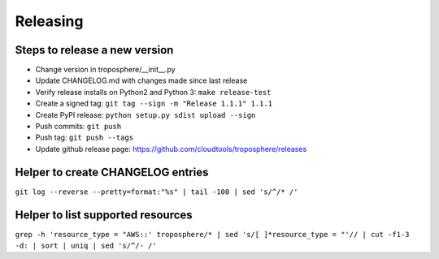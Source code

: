 Releasing
=========

Steps to release a new version
------------------------------

- Change version in troposphere/\_\_init\_\_.py
- Update CHANGELOG.md with changes made since last release
- Verify release installs on Python2 and Python 3: ``make release-test``
- Create a signed tag: ``git tag --sign -m "Release 1.1.1" 1.1.1``
- Create PyPI release: ``python setup.py sdist upload --sign``
- Push commits: ``git push``
- Push tag: ``git push --tags``
- Update github release page: https://github.com/cloudtools/troposphere/releases


Helper to create CHANGELOG entries
----------------------------------

``git log --reverse --pretty=format:"%s" | tail -100 | sed 's/^/* /'``

Helper to list supported resources
----------------------------------

``grep -h 'resource_type = "AWS::' troposphere/* | sed 's/[ ]*resource_type = "'// | cut -f1-3 -d: | sort | uniq | sed 's/^/- /'``
